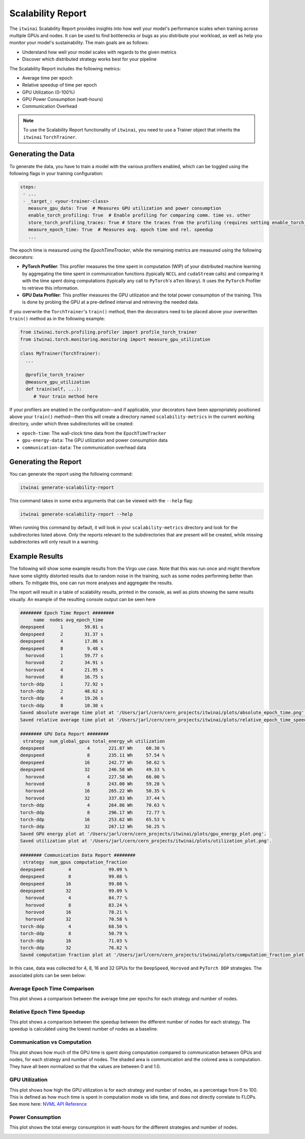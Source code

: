 Scalability Report
==================

The ``itwinai`` Scalability Report provides insights into how well your model's
performance scales when training across multiple GPUs and nodes. It can be used to find
bottlenecks or bugs as you distribute your workload, as well as help you monitor your
model's sustainability. The main goals are as follows:

- Understand how well your model scales with regards to the given metrics
- Discover which distributed strategy works best for your pipeline

The Scalability Report includes the following metrics: 

- Average time per epoch
- Relative speedup of time per epoch
- GPU Utilization (0-100%)
- GPU Power Consumption (watt-hours)
- Communication Overhead

.. note:: 

   To use the Scalability Report functionality of ``itwinai``, you need to use a
   Trainer object that inherits the ``itwinai`` ``TorchTrainer``. 

Generating the Data
-------------------

To generate the data, you have to train a model with the various profilers enabled,
which can be toggled using the following flags in your training configuration:

.. code-block:: yaml

   steps:
    - ...
    - _target_: <your-trainer-class>
      measure_gpu_data: True  # Measures GPU utilization and power consumption
      enable_torch_profiling: True  # Enable profiling for comparing comm. time vs. other
      store_torch_profiling_traces: True # Store the traces from the profiling (requires setting enable_torch_profiler to True)
      measure_epoch_time: True  # Measures avg. epoch time and rel. speedup
      ...

The epoch time is measured using the `EpochTimeTracker`, while the remaining metrics
are measured using the following decorators:

- **PyTorch Profiler**: This profiler measures the time spent in computation (WIP)
  of your distributed machine learning by aggregating the time spent in communication
  functions (typically ``NCCL`` and ``cudaStream`` calls) and comparing it with the time
  spent doing computations (typically any call to ``PyTorch``'s ``aTen`` library). It uses
  the ``PyTorch`` Profiler to retrieve this information. 
- **GPU Data Profiler**: This profiler measures the GPU utilization and the total power
  consumption of the training. This is done by probing the GPU at a pre-defined interval
  and retrieving the needed data. 

If you overwrite the ``TorchTrainer``'s ``train()`` method, then the decorators need to
be placed above your overwritten ``train()`` method as in the following example:

.. code-block:: python
   
   from itwinai.torch.profiling.profiler import profile_torch_trainer
   from itwinai.torch.monitoring.monitoring import measure_gpu_utilization

   class MyTrainer(TorchTrainer):
     ...

     @profile_torch_trainer
     @measure_gpu_utilization
     def train(self, ...):
        # Your train method here

If your profilers are enabled in the configuration—and if applicable, your decorators have
been appropriately positioned above your ``train()`` method—then this will create a
directory named ``scalability-metrics`` in the current working directory, under which
three subdirectories will be created: 

- ``epoch-time``: The wall-clock time data from the ``EpochTimeTracker``
- ``gpu-energy-data``: The GPU utilization and power consumption data
- ``communication-data``: The communication overhead data

Generating the Report
---------------------

You can generate the report using the following command: 

.. code-block:: bash

   itwinai generate-scalability-report

This command takes in some extra arguments that can be viewed with the ``--help`` flag:

.. code-block:: bash

   itwinai generate-scalability-report --help

When running this command by default, it will look in your ``scalability-metrics``
directory and look for the subdirectories listed above. Only the reports relevant to
the subdirectories that are present will be created, while missing subdirectories will only
result in a warning.

Example Results
---------------

The following will show some example results from the Virgo use case. Note that this
was run once and might therefore have some slightly distorted results due to random
noise in the training, such as some nodes performing better than others. To mitigate
this, one can run more analyses and aggregate the results.

The report will result in a table of scalability results, printed in the console, as
well as plots showing the same results visually. An example of the resulting console
output can be seen here

.. code-block::

    ######## Epoch Time Report ########
         name  nodes avg_epoch_time
    deepspeed      1        59.01 s
    deepspeed      2        31.37 s
    deepspeed      4        17.86 s
    deepspeed      8         9.48 s
      horovod      1        59.77 s
      horovod      2        34.91 s
      horovod      4        21.95 s
      horovod      8        16.75 s
    torch-ddp      1        72.92 s
    torch-ddp      2        48.62 s
    torch-ddp      4        19.26 s
    torch-ddp      8        10.30 s
    Saved absolute average time plot at '/Users/jarl/cern/cern_projects/itwinai/plots/absolute_epoch_time.png'.
    Saved relative average time plot at '/Users/jarl/cern/cern_projects/itwinai/plots/relative_epoch_time_speedup.png'.

    ######## GPU Data Report ########
     strategy  num_global_gpus total_energy_wh utilization
    deepspeed                4       221.87 Wh     60.30 %
    deepspeed                8       235.11 Wh     57.54 %
    deepspeed               16       242.77 Wh     50.62 %
    deepspeed               32       246.58 Wh     49.33 %
      horovod                4       227.58 Wh     66.00 %
      horovod                8       243.00 Wh     59.20 %
      horovod               16       265.22 Wh     50.35 %
      horovod               32       337.83 Wh     37.44 %
    torch-ddp                4       264.86 Wh     70.63 %
    torch-ddp                8       296.17 Wh     72.77 %
    torch-ddp               16       253.62 Wh     65.53 %
    torch-ddp               32       267.12 Wh     56.25 %
    Saved GPU energy plot at '/Users/jarl/cern/cern_projects/itwinai/plots/gpu_energy_plot.png'.
    Saved utilization plot at '/Users/jarl/cern/cern_projects/itwinai/plots/utilization_plot.png'.

    ######## Communication Data Report ########
     strategy  num_gpus computation_fraction
    deepspeed         4              99.09 %
    deepspeed         8              99.08 %
    deepspeed        16              99.08 %
    deepspeed        32              99.09 %
      horovod         4              84.77 %
      horovod         8              83.24 %
      horovod        16              78.21 %
      horovod        32              70.58 %
    torch-ddp         4              68.50 %
    torch-ddp         8              50.79 %
    torch-ddp        16              71.03 %
    torch-ddp        32              76.62 %
    Saved computation fraction plot at '/Users/jarl/cern/cern_projects/itwinai/plots/computation_fraction_plot.png'.

In this case, data was collected for 4, 8, 16 and 32 GPUs for the ``DeepSpeed``, ``Horovod``
and ``PyTorch DDP`` strategies. The associated plots can be seen below: 

Average Epoch Time Comparison
~~~~~~~~~~~~~~~~~~~~~~~~~~~~~
This plot shows a comparison between the average time per epochs for each strategy
and number of nodes. 

.. image:: ./images/absolute_epoch_time.png

Relative Epoch Time Speedup
~~~~~~~~~~~~~~~~~~~~~~~~~~~
This plot shows a comparison between the speedup between the different number of nodes
for each strategy. The speedup is calculated using the lowest number of nodes as a
baseline.

.. image:: ./images/relative_epoch_time_speedup.png

Communication vs Computation
~~~~~~~~~~~~~~~~~~~~~~~~~~~~
This plot shows how much of the GPU time is spent doing computation compared to
communication between GPUs and nodes, for each strategy and number of nodes. The shaded
area is communication and the colored area is computation. They have all been
normalized so that the values are between 0 and 1.0. 

.. image:: ./images/computation_fraction_plot.png

GPU Utilization
~~~~~~~~~~~~~~~
This plot shows how high the GPU utilization is for each strategy and number of nodes,
as a percentage from 0 to 100. This is defined as how much time is spent in computation
mode vs idle time, and does not directly correlate to FLOPs. See more here: 
`NVML API Reference <https://docs.nvidia.com/deploy/nvml-api/structnvmlUtilization__t.html#structnvmlUtilization__t_1cf0e52a024f25abf0442e39851a85d46>`_

.. image:: ./images/utilization_plot.png

Power Consumption
~~~~~~~~~~~~~~~~~
This plot shows the total energy consumption in watt-hours for the different strategies
and number of nodes. 

.. image:: ./images/gpu_energy_plot.png

